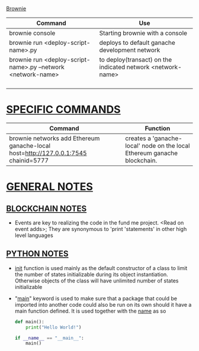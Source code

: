 # KEY COMMANDS

_Brownie_
| Command                                                      | Use                                                         |
|--------------------------------------------------------------+-------------------------------------------------------------|
| brownie console                                              | Starting brownie with a console                             |
|--------------------------------------------------------------+-------------------------------------------------------------|
| brownie run <deploy-script-name>.py                          | deploys to default ganache development network              |
|--------------------------------------------------------------+-------------------------------------------------------------|
| brownie run <deploy-script-name>.py --network <network-name> | to deploy(transact) on the indicated network <network-name> |
|                                                              |                                                             |
|                                                              |                                                             |
|                                                              |                                                             |
|                                                              |                                                             |
* _SPECIFIC COMMANDS_
| Command                                                                             | Function                                                                 |
|-------------------------------------------------------------------------------------+--------------------------------------------------------------------------|
| brownie networks add Ethereum ganache-local host=http://127.0.0.1:7545 chainid=5777 | creates a 'ganache-local' node on the local Ethereum ganache blockchain. |


* _GENERAL NOTES_

** _BLOCKCHAIN NOTES_
- Events are key to realizing the code in the fund me project. <Read on event adds>; They are synonymous to 'print 'statements' in other high level languages


** _PYTHON NOTES_
- __init__ function is used mainly as the default constructor of a class to limit the number of states initializable during its object instantiation. Otherwise objects of the class will have unlimited number of states initializable
- "__main__" keyword is used to make sure that a package that could be imported into another code could also be run on its own should it have a main function defined. It is used together with the __name__ as so
  #+begin_src  python
def main():
    print("Hello World!")

if __name__ == "__main__":
    main()
  #+end_src
